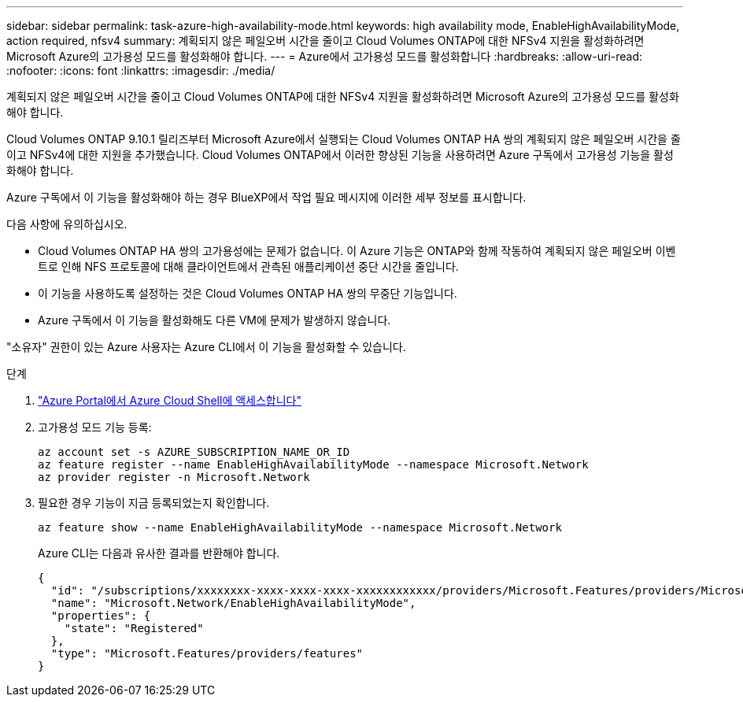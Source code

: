 ---
sidebar: sidebar 
permalink: task-azure-high-availability-mode.html 
keywords: high availability mode, EnableHighAvailabilityMode, action required, nfsv4 
summary: 계획되지 않은 페일오버 시간을 줄이고 Cloud Volumes ONTAP에 대한 NFSv4 지원을 활성화하려면 Microsoft Azure의 고가용성 모드를 활성화해야 합니다. 
---
= Azure에서 고가용성 모드를 활성화합니다
:hardbreaks:
:allow-uri-read: 
:nofooter: 
:icons: font
:linkattrs: 
:imagesdir: ./media/


[role="lead"]
계획되지 않은 페일오버 시간을 줄이고 Cloud Volumes ONTAP에 대한 NFSv4 지원을 활성화하려면 Microsoft Azure의 고가용성 모드를 활성화해야 합니다.

Cloud Volumes ONTAP 9.10.1 릴리즈부터 Microsoft Azure에서 실행되는 Cloud Volumes ONTAP HA 쌍의 계획되지 않은 페일오버 시간을 줄이고 NFSv4에 대한 지원을 추가했습니다. Cloud Volumes ONTAP에서 이러한 향상된 기능을 사용하려면 Azure 구독에서 고가용성 기능을 활성화해야 합니다.

Azure 구독에서 이 기능을 활성화해야 하는 경우 BlueXP에서 작업 필요 메시지에 이러한 세부 정보를 표시합니다.

다음 사항에 유의하십시오.

* Cloud Volumes ONTAP HA 쌍의 고가용성에는 문제가 없습니다. 이 Azure 기능은 ONTAP와 함께 작동하여 계획되지 않은 페일오버 이벤트로 인해 NFS 프로토콜에 대해 클라이언트에서 관측된 애플리케이션 중단 시간을 줄입니다.
* 이 기능을 사용하도록 설정하는 것은 Cloud Volumes ONTAP HA 쌍의 무중단 기능입니다.
* Azure 구독에서 이 기능을 활성화해도 다른 VM에 문제가 발생하지 않습니다.


"소유자" 권한이 있는 Azure 사용자는 Azure CLI에서 이 기능을 활성화할 수 있습니다.

.단계
. https://docs.microsoft.com/en-us/azure/cloud-shell/quickstart["Azure Portal에서 Azure Cloud Shell에 액세스합니다"^]
. 고가용성 모드 기능 등록:
+
[source, azurecli]
----
az account set -s AZURE_SUBSCRIPTION_NAME_OR_ID
az feature register --name EnableHighAvailabilityMode --namespace Microsoft.Network
az provider register -n Microsoft.Network
----
. 필요한 경우 기능이 지금 등록되었는지 확인합니다.
+
[source, azurecli]
----
az feature show --name EnableHighAvailabilityMode --namespace Microsoft.Network
----
+
Azure CLI는 다음과 유사한 결과를 반환해야 합니다.

+
[listing]
----
{
  "id": "/subscriptions/xxxxxxxx-xxxx-xxxx-xxxx-xxxxxxxxxxxx/providers/Microsoft.Features/providers/Microsoft.Network/features/EnableHighAvailabilityMode",
  "name": "Microsoft.Network/EnableHighAvailabilityMode",
  "properties": {
    "state": "Registered"
  },
  "type": "Microsoft.Features/providers/features"
}
----

